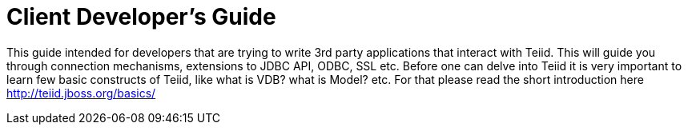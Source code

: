 
= Client Developer's Guide

This guide intended for developers that are trying to write 3rd party applications that interact with Teiid. This will guide you through connection mechanisms, extensions to JDBC API, ODBC, SSL etc. Before one can delve into Teiid it is very important to learn few basic constructs of Teiid, like what is VDB? what is Model? etc. For that please read the short introduction here http://teiid.jboss.org/basics/[http://teiid.jboss.org/basics/]

